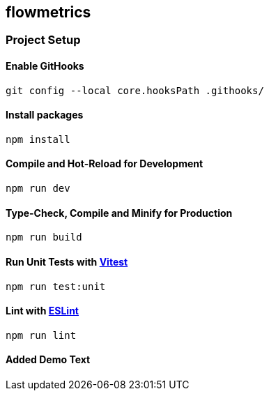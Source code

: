 == flowmetrics

=== Project Setup

==== Enable GitHooks

[source,sh]
----
git config --local core.hooksPath .githooks/
----

==== Install packages

[source,sh]
----
npm install
----

==== Compile and Hot-Reload for Development

[source,sh]
----
npm run dev
----

==== Type-Check, Compile and Minify for Production

[source,sh]
----
npm run build
----

==== Run Unit Tests with https://vitest.dev/[Vitest]

[source,sh]
----
npm run test:unit
----

==== Lint with https://eslint.org/[ESLint]

[source,sh]
----
npm run lint
----


==== Added Demo Text